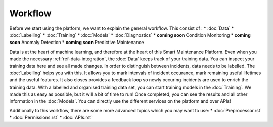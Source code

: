 Workflow
========

Before we start using the platform, we want to explain the general workflow. 
This consist of :
* :doc:`Data`
* :doc:`Labelling`
* :doc:`Training`
* :doc:`Models`
* :doc:`Diagnostics`
* **coming soon** Condition Monitoring
* **coming soon** Anomaly Detection
* **coming soon** Predictive Maintenance

Data is at the heart of machine learning, and therefore at the heart of this Smart Maintenance Platform. 
Even when you made the necessary :ref:`ref-data-integration`, the :doc:`Data` keeps track of your training 
data. You can inspect your training data here and see all made changes. 
In order to distinguish between incidents, data needs to be labelled. The :doc:`Labelling` helps you with this. 
It allows you to mark intervals of incident occurance, mark remaining useful lifetimes and the useful features. 
It also closes provides a feedback loop so newly occuring incidents are used to enrich the training data. 
With a labelled and organised training data set, you can start training models in the :doc:`Training`. 
We made this as easy as possible, but it will a bit of time to run! 
Once completed, you can see the results and all other information in the :doc:`Models`. You can directly use the different 
services on the platform and over APIs!

Additionally to this workflow, there are some more advanced topics which you may want to use:
* :doc:`Preprocessor.rst`
* :doc:`Permissions.rst`
* :doc:`APIs.rst`
